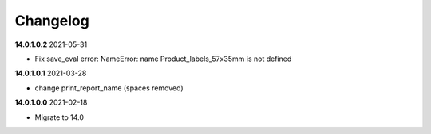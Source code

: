**Changelog**
------------------------------

**14.0.1.0.2** 2021-05-31

- Fix save_eval error: NameError: name Product_labels_57x35mm is not defined

**14.0.1.0.1** 2021-03-28

- change print_report_name (spaces removed)

**14.0.1.0.0** 2021-02-18

- Migrate to 14.0


